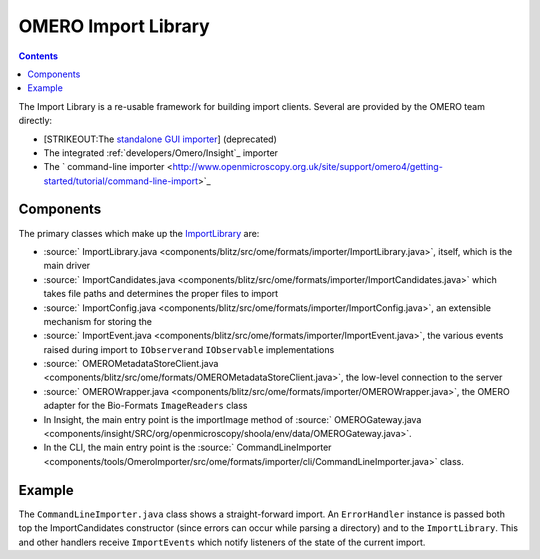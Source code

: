 OMERO Import Library
====================

.. contents::

The Import Library is a re-usable framework
for building import clients. Several are provided by the OMERO team
directly:

-  [STRIKEOUT:The `standalone GUI
   importer <http://www.openmicroscopy.org/site/support/omero4/getting-started/tutorial/importing-images>`_]
   (deprecated)
-  The integrated :ref:`developers/Omero/Insight`_ importer
-  The ` command-line
   importer <http://www.openmicroscopy.org.uk/site/support/omero4/getting-started/tutorial/command-line-import>`_

Components
----------

The primary classes which make up the
`ImportLibrary </ome/wiki/ImportLibrary>`_ are:

-  :source:` ImportLibrary.java <components/blitz/src/ome/formats/importer/ImportLibrary.java>`,
   itself, which is the main driver
-  :source:` ImportCandidates.java <components/blitz/src/ome/formats/importer/ImportCandidates.java>`
   which takes file paths and determines the proper files to import
-  :source:` ImportConfig.java <components/blitz/src/ome/formats/importer/ImportConfig.java>`,
   an extensible mechanism for storing the
-  :source:` ImportEvent.java <components/blitz/src/ome/formats/importer/ImportEvent.java>`,
   the various events raised during import to ``IObserver``\ and
   ``IObservable`` implementations
-  :source:` OMEROMetadataStoreClient.java <components/blitz/src/ome/formats/OMEROMetadataStoreClient.java>`,
   the low-level connection to the server
-  :source:` OMEROWrapper.java <components/blitz/src/ome/formats/importer/OMEROWrapper.java>`,
   the OMERO adapter for the Bio-Formats ``ImageReaders`` class
-  In Insight, the main entry point is the importImage method of
   :source:` OMEROGateway.java <components/insight/SRC/org/openmicroscopy/shoola/env/data/OMEROGateway.java>`.
-  In the CLI, the main entry point is the
   :source:` CommandLineImporter <components/tools/OmeroImporter/src/ome/formats/importer/cli/CommandLineImporter.java>`
   class.

Example
-------

The ``CommandLineImporter.java`` class shows a straight-forward import.
An ``ErrorHandler`` instance is passed both top the ImportCandidates
constructor (since errors can occur while parsing a directory) and to
the ``ImportLibrary``. This and other handlers receive ``ImportEvents``
which notify listeners of the state of the current import.

